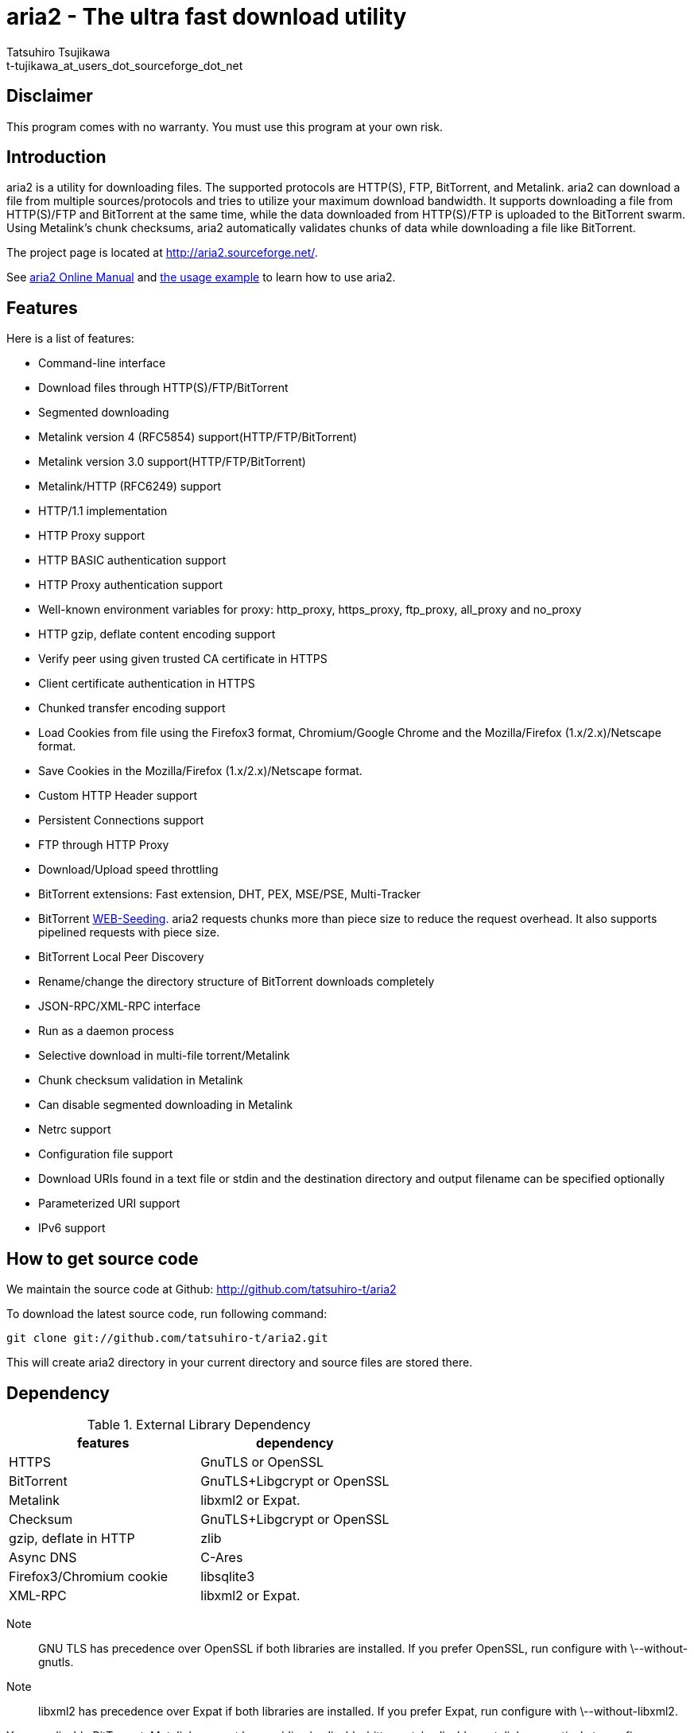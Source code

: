aria2 - The ultra fast download utility
=======================================
:Author:    Tatsuhiro Tsujikawa
:Email:     t-tujikawa_at_users_dot_sourceforge_dot_net

Disclaimer
----------
This program comes with no warranty.
You must use this program at your own risk.

Introduction
------------
aria2 is a utility for downloading files. The supported protocols are
HTTP(S), FTP, BitTorrent, and Metalink. aria2 can download a file from
multiple sources/protocols and tries to utilize your maximum download
bandwidth. It supports downloading a file from HTTP(S)/FTP and
BitTorrent at the same time, while the data downloaded from
HTTP(S)/FTP is uploaded to the BitTorrent swarm. Using Metalink's
chunk checksums, aria2 automatically validates chunks of data while
downloading a file like BitTorrent.

The project page is located at http://aria2.sourceforge.net/.

See http://aria2.sourceforge.net/aria2c.1.html[aria2 Online Manual]
and http://sourceforge.net/apps/trac/aria2/wiki/UsageExample[the usage
example] to learn how to use aria2.

Features
--------

Here is a list of features:

* Command-line interface
* Download files through HTTP(S)/FTP/BitTorrent
* Segmented downloading
* Metalink version 4 (RFC5854) support(HTTP/FTP/BitTorrent)
* Metalink version 3.0 support(HTTP/FTP/BitTorrent)
* Metalink/HTTP (RFC6249) support
* HTTP/1.1 implementation
* HTTP Proxy support
* HTTP BASIC authentication support
* HTTP Proxy authentication support
* Well-known environment variables for proxy: http_proxy, https_proxy,
  ftp_proxy, all_proxy and no_proxy
* HTTP gzip, deflate content encoding support
* Verify peer using given trusted CA certificate in HTTPS
* Client certificate authentication in HTTPS
* Chunked transfer encoding support
* Load Cookies from file using the Firefox3 format, Chromium/Google Chrome
  and the Mozilla/Firefox
  (1.x/2.x)/Netscape format.
* Save Cookies in the Mozilla/Firefox (1.x/2.x)/Netscape format.
* Custom HTTP Header support
* Persistent Connections support
* FTP through HTTP Proxy
* Download/Upload speed throttling
* BitTorrent extensions: Fast extension, DHT, PEX, MSE/PSE, Multi-Tracker
* BitTorrent http://getright.com/seedtorrent.html[WEB-Seeding]. aria2
  requests chunks more than piece size to reduce the request
  overhead. It also supports pipelined requests with piece size.
* BitTorrent Local Peer Discovery
* Rename/change the directory structure of BitTorrent downloads
  completely
* JSON-RPC/XML-RPC interface
* Run as a daemon process
* Selective download in multi-file torrent/Metalink
* Chunk checksum validation in Metalink
* Can disable segmented downloading in Metalink
* Netrc support
* Configuration file support
* Download URIs found in a text file or stdin and the destination directory and
  output filename can be specified optionally
* Parameterized URI support
* IPv6 support

How to get source code
----------------------

We maintain the source code at Github:
http://github.com/tatsuhiro-t/aria2

To download the latest source code, run following command:

------------------------------------------------
git clone git://github.com/tatsuhiro-t/aria2.git
------------------------------------------------

This will create aria2 directory in your current directory and source
files are stored there.

Dependency
----------

.External Library Dependency
[options="header"]
|====================================================
|features                |dependency
|HTTPS                   |GnuTLS or OpenSSL
|BitTorrent              |GnuTLS+Libgcrypt or OpenSSL
|Metalink                |libxml2 or Expat.
|Checksum                |GnuTLS+Libgcrypt or OpenSSL
|gzip, deflate in HTTP   |zlib
|Async DNS               |C-Ares
|Firefox3/Chromium cookie|libsqlite3
|XML-RPC                 |libxml2 or Expat.
|====================================================

Note;;
  GNU TLS has precedence over OpenSSL if both libraries are installed.
  If you prefer OpenSSL, run configure with \--without-gnutls.

Note;;
  libxml2 has precedence over Expat if both libraries are installed.
  If you prefer Expat, run configure with \--without-libxml2.

You can disable BitTorrent, Metalink support by providing
\--disable-bittorrent, \--disable-metalink respectively to configure
script.

In order to enable async DNS support, you need c-ares.

* c-ares: http://daniel.haxx.se/projects/c-ares/

How to build
------------
In order to build aria2 from the source package, you need following
development packages(package name may vary depending on the
distribution you use):

* libgnutls-dev    (Required for HTTPS, BitTorrent, Checksum support)
* libgpg-error-dev (Required for BitTorrent, Checksum support)
* libgcrypt-dev    (Required for BitTorrent, Checksum support)
* libc-ares-dev    (Required for async DNS support)
* libxml2-dev      (Required for Metalink support)
* zlib1g-dev       (Required for gzip, deflate decoding support in HTTP)
* libsqlite3-dev   (Required for Firefox3/Chromium cookie support)

You can use libssl-dev instead of
libgnutls-dev,libgpg-error-dev,libgcrypt-dev:

* libssl-dev       (Required for HTTPS, BitTorrent, Checksum support)

You can use libexpat1-dev instead of libxml2-dev:

* libexpat1-dev    (Required for Metalink support)

You may also need pkg-config to detect the above mentioned libraries.

If you downloaded source code from git repository, you have to run
following command to generate configure script and other files
necessary to build the program:

---------------
$ autoreconf -i
---------------

The quickest way to build aria2 is just type following commands:

-------------
$ ./configure
$ make
-------------

The configure script checks available libraries and enables the features
as much as possible because all the features are enabled by default.

Since 1.1.0, aria2 checks the certificate of HTTPS servers by default.
If you build with HTTPS support, I recommend to supply the path to the
CA bundle file. For example, in Debian the path to CA bundle file is
'/etc/ssl/certs/ca-certificates.crt' (in ca-certificates package). This
may vary depending on your distribution. You can give it to
configure script using \--with-ca-bundle option:

-------------------------------------------------------------------
$ ./configure --with-ca-bundle='/etc/ssl/certs/ca-certificates.crt'
$ make
-------------------------------------------------------------------

Without \--with-ca-bundle option, you will encounter the error when
accessing HTTPS servers because the certificate cannot be verified
without CA bundle. In such case, you can specify the CA bundle file
using aria2's \--ca-certificate option.  If you don't have CA bundle
file installed, then the last resort is disable the certificate
validation using \--check-certificate=false.

The executable is 'aria2c' in src directory.

aria2 uses CppUnit for automated unit testing. To run the unit test:

------------
$ make check
------------

BitTorrrent
-----------
About filename
~~~~~~~~~~~~~~
The filename of the downloaded file is determined as follows:

single-file mode::
    If "name" key is present in .torrent file, filename is the value
    of "name" key. Otherwise, filename is the basename of .torrent
    file appended by ".file". For example, .torrent file is
    "test.torrrent", then filename is "test.torrent.file".  The
    directory to store the downloaded file can be specified by -d
    option.

multi-file mode::
    The complete directory/file structure mentioned in .torrent file
    is created.  The directory to store the top directory of
    downloaded files can be specified by -d option.

Before download starts, a complete directory structure is created if
needed. By default, aria2 opens at most 100 files mentioned in
.torrent file, and directly writes to and reads from these files. 
The number of files to open simultaneously can be controlled by
\--bt-max-open-files option.

DHT
~~~

aria2 supports mainline compatible DHT. By default, the routing table
for IPv4 DHT is saved to $HOME/.aria2/dht.dat and the routing table
for IPv6 DHT is saved to $HOME/.aria2/dht6.dat. aria2 uses same port
number to listen on for both IPv4 and IPv6 DHT.

Other things should be noted
~~~~~~~~~~~~~~~~~~~~~~~~~~~~

* -o option is used to change the filename of .torrent file itself,
  not a filename of a file in .torrent file. For this purpose, use
  --index-out option instead.
* The port numbers that aria2 uses by default are 6881-6999 for TCP
  and UDP.
* aria2 doesn't configure port-forwarding automatically. Please
  configure your router or firewall manually.
* The maximum number of peers is 55. This limit may be exceeded when
  download rate is low. This download rate can be adjusted using
  \--bt-request-peer-speed-limit option.
* As of release 0.10.0, aria2 stops sending request message after
  selective download completes.

Metalink
--------

The current implementation supports HTTP(S)/FTP/BitTorrent.  The other
P2P protocols are ignored. Both Metalink4 and Metalink version 3.0
documents are supported.

For checksum verification, md5, sha-1, sha-224, sha-256, sha-384 and
sha-512 are supported. If multiple hash algorithms are provided, aria2
uses stronger one. If whole file checksum verification fails, aria2
doesn't retry the download and just exits with non-zero return code.

The supported user preferences are version, language, location,
protocol and os.

If chunk checksums are provided in Metalink file, aria2 automatically
validates chunks of data during download. This behavior can be turned
off by a command-line option.

If signature is included in a Metalink file, aria2 saves it as a file
after the completion of the download.  The filename is download
filename + ".sig". If same file already exists, the signature file is
not saved.

In Metalink4, multi-file torrent could appear in metalink:metaurl
element.  Since aria2 cannot download 2 same torrents at the same
time, aria2 groups files in metalink:file element which has same
BitTorrent metaurl and downloads them from a single BitTorrent swarm.
This is basically multi-file torrent download with file selection, so
the adjacent files which is not in Metalink document but shares same
piece with selected file are also created.

If relative URI is specified in metalink:url or metalink:metaurl
element, aria2 uses the URI of Metalink file as base URI to resolve
the relative URI. If relative URI is found in Metalink file which is
read from local disk, aria2 uses the value of --metalink-base-uri
option as base URI. If this option is not specified, the relative URI
will be ignored.

Metalink/HTTP
-------------

The current implementation only uses rel=duplicate links only.  aria2
understands Digest header fields and check whether it matches the
digest value from other sources. If it differs, drop connection.
aria2 also uses this digest value to perform checksum verification
after download finished. aria2 recognizes geo value. To tell aria2
which location you prefer, you can use --metalink-location option.

netrc
-----
netrc support is enabled by default for HTTP(S)/FTP.  To disable netrc
support, specify -n command-line option.  Your .netrc file should have
correct permissions(600).

References
----------
 * http://aria2.sourceforge.net/aria2c.1.html[aria2 Online Manual]
 * http://aria2.sourceforge.net/
 * http://sourceforge.net/apps/trac/aria2/wiki
 * http://github.com/tatsuhiro-t/aria2
 * http://tools.ietf.org/html/rfc5854
